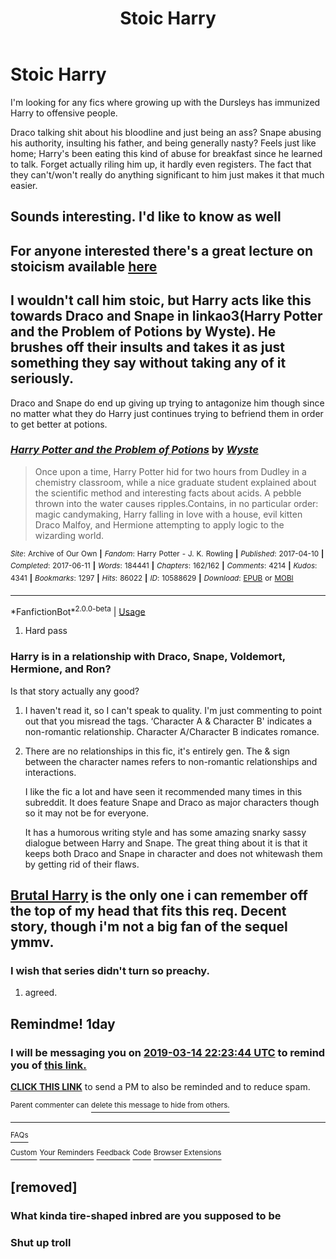 #+TITLE: Stoic Harry

* Stoic Harry
:PROPERTIES:
:Author: TheVoteMote
:Score: 109
:DateUnix: 1552454190.0
:DateShort: 2019-Mar-13
:FlairText: Request
:END:
I'm looking for any fics where growing up with the Dursleys has immunized Harry to offensive people.

Draco talking shit about his bloodline and just being an ass? Snape abusing his authority, insulting his father, and being generally nasty? Feels just like home; Harry's been eating this kind of abuse for breakfast since he learned to talk. Forget actually riling him up, it hardly even registers. The fact that they can't/won't really do anything significant to him just makes it that much easier.


** Sounds interesting. I'd like to know as well
:PROPERTIES:
:Author: Morcalvin
:Score: 24
:DateUnix: 1552461216.0
:DateShort: 2019-Mar-13
:END:


** For anyone interested there's a great lecture on stoicism available [[https://m.youtube.com/watch?v=5897dMWJiSM][here]]
:PROPERTIES:
:Author: Faeriniel
:Score: 13
:DateUnix: 1552465023.0
:DateShort: 2019-Mar-13
:END:


** I wouldn't call him stoic, but Harry acts like this towards Draco and Snape in linkao3(Harry Potter and the Problem of Potions by Wyste). He brushes off their insults and takes it as just something they say without taking any of it seriously.

Draco and Snape do end up giving up trying to antagonize him though since no matter what they do Harry just continues trying to befriend them in order to get better at potions.
:PROPERTIES:
:Author: dehue
:Score: 6
:DateUnix: 1552493960.0
:DateShort: 2019-Mar-13
:END:

*** [[https://archiveofourown.org/works/10588629][*/Harry Potter and the Problem of Potions/*]] by [[https://www.archiveofourown.org/users/Wyste/pseuds/Wyste][/Wyste/]]

#+begin_quote
  Once upon a time, Harry Potter hid for two hours from Dudley in a chemistry classroom, while a nice graduate student explained about the scientific method and interesting facts about acids. A pebble thrown into the water causes ripples.Contains, in no particular order: magic candymaking, Harry falling in love with a house, evil kitten Draco Malfoy, and Hermione attempting to apply logic to the wizarding world.
#+end_quote

^{/Site/:} ^{Archive} ^{of} ^{Our} ^{Own} ^{*|*} ^{/Fandom/:} ^{Harry} ^{Potter} ^{-} ^{J.} ^{K.} ^{Rowling} ^{*|*} ^{/Published/:} ^{2017-04-10} ^{*|*} ^{/Completed/:} ^{2017-06-11} ^{*|*} ^{/Words/:} ^{184441} ^{*|*} ^{/Chapters/:} ^{162/162} ^{*|*} ^{/Comments/:} ^{4214} ^{*|*} ^{/Kudos/:} ^{4341} ^{*|*} ^{/Bookmarks/:} ^{1297} ^{*|*} ^{/Hits/:} ^{86022} ^{*|*} ^{/ID/:} ^{10588629} ^{*|*} ^{/Download/:} ^{[[https://archiveofourown.org/downloads/10588629/Harry%20Potter%20and%20the.epub?updated_at=1545136568][EPUB]]} ^{or} ^{[[https://archiveofourown.org/downloads/10588629/Harry%20Potter%20and%20the.mobi?updated_at=1545136568][MOBI]]}

--------------

*FanfictionBot*^{2.0.0-beta} | [[https://github.com/tusing/reddit-ffn-bot/wiki/Usage][Usage]]
:PROPERTIES:
:Author: FanfictionBot
:Score: 3
:DateUnix: 1552494014.0
:DateShort: 2019-Mar-13
:END:

**** Hard pass
:PROPERTIES:
:Author: DraconisNoir
:Score: 0
:DateUnix: 1552539022.0
:DateShort: 2019-Mar-14
:END:


*** Harry is in a relationship with Draco, Snape, Voldemort, Hermione, and Ron?

Is that story actually any good?
:PROPERTIES:
:Author: themegaweirdthrow
:Score: 1
:DateUnix: 1552537807.0
:DateShort: 2019-Mar-14
:END:

**** I haven't read it, so I can't speak to quality. I'm just commenting to point out that you misread the tags. ‘Character A & Character B' indicates a non-romantic relationship. Character A/Character B indicates romance.
:PROPERTIES:
:Author: Amarantexx
:Score: 5
:DateUnix: 1552539786.0
:DateShort: 2019-Mar-14
:END:


**** There are no relationships in this fic, it's entirely gen. The & sign between the character names refers to non-romantic relationships and interactions.

I like the fic a lot and have seen it recommended many times in this subreddit. It does feature Snape and Draco as major characters though so it may not be for everyone.

It has a humorous writing style and has some amazing snarky sassy dialogue between Harry and Snape. The great thing about it is that it keeps both Draco and Snape in character and does not whitewash them by getting rid of their flaws.
:PROPERTIES:
:Author: dehue
:Score: 4
:DateUnix: 1552544302.0
:DateShort: 2019-Mar-14
:END:


** [[https://www.fanfiction.net/s/7093738/1/Brutal-Harry][Brutal Harry]] is the only one i can remember off the top of my head that fits this req. Decent story, though i'm not a big fan of the sequel ymmv.
:PROPERTIES:
:Author: sal101
:Score: 9
:DateUnix: 1552472001.0
:DateShort: 2019-Mar-13
:END:

*** I wish that series didn't turn so preachy.
:PROPERTIES:
:Author: LocalMadman
:Score: 9
:DateUnix: 1552489069.0
:DateShort: 2019-Mar-13
:END:

**** agreed.
:PROPERTIES:
:Author: sal101
:Score: 3
:DateUnix: 1552491143.0
:DateShort: 2019-Mar-13
:END:


** Remindme! 1day
:PROPERTIES:
:Author: GreatOakSeed
:Score: 1
:DateUnix: 1552515813.0
:DateShort: 2019-Mar-14
:END:

*** I will be messaging you on [[http://www.wolframalpha.com/input/?i=2019-03-14%2022:23:44%20UTC%20To%20Local%20Time][*2019-03-14 22:23:44 UTC*]] to remind you of [[https://www.reddit.com/r/HPfanfiction/comments/b0i5h9/stoic_harry/][*this link.*]]

[[http://np.reddit.com/message/compose/?to=RemindMeBot&subject=Reminder&message=%5Bhttps://www.reddit.com/r/HPfanfiction/comments/b0i5h9/stoic_harry/%5D%0A%0ARemindMe!%20%201day][*CLICK THIS LINK*]] to send a PM to also be reminded and to reduce spam.

^{Parent commenter can} [[http://np.reddit.com/message/compose/?to=RemindMeBot&subject=Delete%20Comment&message=Delete!%20eigrot3][^{delete this message to hide from others.}]]

--------------

[[http://np.reddit.com/r/RemindMeBot/comments/24duzp/remindmebot_info/][^{FAQs}]]

[[http://np.reddit.com/message/compose/?to=RemindMeBot&subject=Reminder&message=%5BLINK%20INSIDE%20SQUARE%20BRACKETS%20else%20default%20to%20FAQs%5D%0A%0ANOTE:%20Don't%20forget%20to%20add%20the%20time%20options%20after%20the%20command.%0A%0ARemindMe!][^{Custom}]]
[[http://np.reddit.com/message/compose/?to=RemindMeBot&subject=List%20Of%20Reminders&message=MyReminders!][^{Your Reminders}]]
[[http://np.reddit.com/message/compose/?to=RemindMeBotWrangler&subject=Feedback][^{Feedback}]]
[[https://github.com/SIlver--/remindmebot-reddit][^{Code}]]
[[https://np.reddit.com/r/RemindMeBot/comments/4kldad/remindmebot_extensions/][^{Browser Extensions}]]
:PROPERTIES:
:Author: RemindMeBot
:Score: 2
:DateUnix: 1552515826.0
:DateShort: 2019-Mar-14
:END:


** [removed]
:PROPERTIES:
:Score: -61
:DateUnix: 1552455700.0
:DateShort: 2019-Mar-13
:END:

*** What kinda tire-shaped inbred are you supposed to be
:PROPERTIES:
:Author: Lord-Table
:Score: 18
:DateUnix: 1552484468.0
:DateShort: 2019-Mar-13
:END:


*** Shut up troll
:PROPERTIES:
:Author: YOB1997
:Score: 26
:DateUnix: 1552458303.0
:DateShort: 2019-Mar-13
:END:
